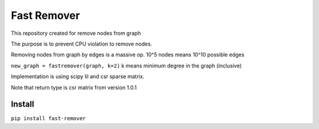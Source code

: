 =====================
Fast Remover
=====================
.. image:: https://travis-ci.org/somedanalytics/fast-remover.svg?branch=master
    :target: https://travis-ci.org/somedanalytics/fast-remover

This repository created for remove nodes from graph

The purpose is to prevent CPU violation to remove nodes.

.. image:: https://snag.gy/CvGDtH.jpg

Removing nodes from graph by edges is a massive op. 10^5 nodes means 10^10 possible edges

``new_graph = fastremover(graph, k=2)``
k means minimum degree in the graph (inclusive)

Implementation is using scipy lil and csr sparse matrix.

Note that return type is csr matrix from version 1.0.1

Install
===============

``pip install fast-remover``